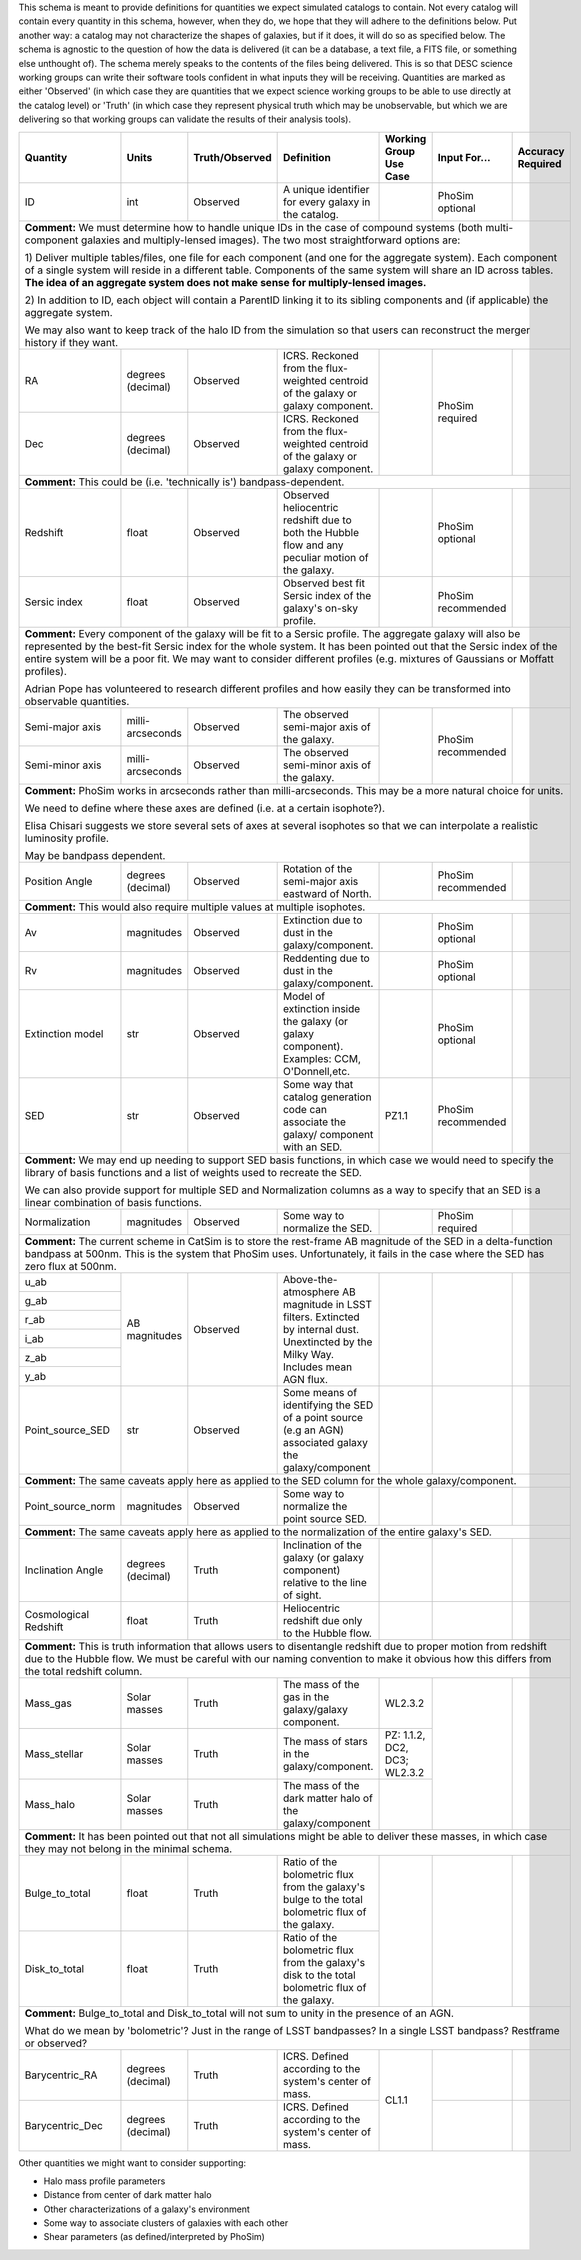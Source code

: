 This schema is meant to provide definitions for quantities we expect simulated catalogs to contain.  Not every
catalog will contain every quantity in this schema, however, when they do, we hope that they will adhere to the
definitions below.  Put another way: a catalog may not characterize the shapes of galaxies, but if it does, it will
do so as specified below.  The schema is agnostic to the question of how the data is delivered (it can be a database,
a text file, a FITS file, or something else unthought of).  The schema merely speaks to the contents of the files
being delivered.  This is so that DESC science working groups can write their software tools confident in what inputs
they will be receiving.  Quantities are marked as either 'Observed' (in which case they are quantities that we expect
science working groups to be able to use directly at the catalog level) or 'Truth' (in which case they represent
physical truth which may be unobservable, but which we are delivering so that working groups can validate the
results of their analysis tools).

+-------------------+------------+----------------+-----------------------------+-----------------+------------+----------+
| Quantity          | Units      | Truth/Observed | Definition                  | Working Group   | Input      | Accuracy |
|                   |            |                |                             | Use Case        | For...     | Required |
+===================+============+================+=============================+=================+============+==========+
| ID                | int        | Observed       | A unique identifier for     |                 | PhoSim     |          |
|                   |            |                | every galaxy in the catalog.|                 | optional   |          |
+-------------------+------------+----------------+-----------------------------+-----------------+------------+----------+
| **Comment:** We must determine how to handle unique IDs in the case of compound systems                                 |
| (both multi-component galaxies and multiply-lensed images).  The two most straightforward options are:                  |
|                                                                                                                         |
| 1) Deliver multiple tables/files, one file for each component (and one for the aggregate system). Each component of     |
| a single system will reside in a different table. Components of the same system will share an ID across tables.         |
| **The idea of an aggregate system does not make sense for multiply-lensed images.**                                     |
|                                                                                                                         |
|                                                                                                                         |
| 2) In addition to ID, each object will contain a ParentID linking it to its sibling components and                      |
| (if applicable) the aggregate system.                                                                                   |
|                                                                                                                         |
| We may also want to keep track of the halo ID from the simulation so that users can reconstruct the merger              |
| history if they want.                                                                                                   |
|                                                                                                                         |
+-------------------+------------+----------------+-----------------------------+-----------------+------------+----------+
| RA                | degrees    | Observed       | ICRS.  Reckoned from the    |                 | PhoSim     |          |
|                   | (decimal)  |                | flux-weighted centroid of   |                 | required   |          |
|                   |            |                | the galaxy or galaxy        |                 |            |          |
|                   |            |                | component.                  |                 |            |          |
+-------------------+------------+----------------+-----------------------------+                 |            |          |
| Dec               | degrees    | Observed       | ICRS.  Reckoned from the    |                 |            |          |
|                   | (decimal)  |                | flux-weighted centroid of   |                 |            |          |
|                   |            |                | the galaxy or galaxy        |                 |            |          |
|                   |            |                | component.                  |                 |            |          |
+-------------------+------------+----------------+-----------------------------+-----------------+------------+----------+
| **Comment:** This could be (i.e. 'technically is') bandpass-dependent.                                                  |
+-------------------+------------+----------------+-----------------------------+-----------------+------------+----------+
| Redshift          | float      | Observed       | Observed heliocentric       |                 | PhoSim     |          |
|                   |            |                | redshift due to both the    |                 | optional   |          |
|                   |            |                | Hubble flow and any         |                 |            |          |
|                   |            |                | peculiar motion of the      |                 |            |          |
|                   |            |                | galaxy.                     |                 |            |          |
+-------------------+------------+----------------+-----------------------------+-----------------+------------+----------+
| Sersic index      | float      | Observed       | Observed best fit Sersic    |                 | PhoSim     |          |
|                   |            |                | index of the galaxy's       |                 | recommended|          |
|                   |            |                | on-sky profile.             |                 |            |          |
+-------------------+------------+----------------+-----------------------------+-----------------+------------+----------+
| **Comment:** Every component of the galaxy will be fit to a Sersic profile.  The aggregate galaxy will also be          |
| represented by the best-fit Sersic index for the whole system.  It has been pointed out that the Sersic index of the    |
| entire system will be a poor fit. We may want to consider different profiles (e.g. mixtures of Gaussians or Moffatt     |
| profiles).                                                                                                              |
|                                                                                                                         |
| Adrian Pope has volunteered to research different profiles and how easily they can be transformed into observable       |
| quantities.                                                                                                             |
+-------------------+------------+----------------+-----------------------------+-----------------+------------+----------+
| Semi-major axis   | milli-     | Observed       | The observed semi-major     |                 | PhoSim     |          |
|                   | arcseconds |                | axis of the galaxy.         |                 | recommended|          |
|                   |            |                |                             |                 |            |          |
+-------------------+------------+----------------+-----------------------------+                 |            |          |
| Semi-minor axis   | milli-     | Observed       | The observed semi-minor     |                 |            |          |
|                   | arcseconds |                | axis of the galaxy.         |                 |            |          |
+-------------------+------------+----------------+-----------------------------+-----------------+------------+----------+
| **Comment:** PhoSim works in arcseconds rather than milli-arcseconds.  This may be a more natural choice for units.     |
|                                                                                                                         |
| We need to define where these axes are defined (i.e. at a certain isophote?).                                           |
|                                                                                                                         |
| Elisa Chisari suggests we store several sets of axes at several isophotes so that we can interpolate a realistic        |
| luminosity profile.                                                                                                     |
|                                                                                                                         |
| May be bandpass dependent.                                                                                              |
+-------------------+------------+----------------+-----------------------------+-----------------+------------+----------+
| Position Angle    | degrees    | Observed       | Rotation of the semi-major  |                 | PhoSim     |          |
|                   | (decimal)  |                | axis eastward of North.     |                 | recommended|          |
+-------------------+------------+----------------+-----------------------------+-----------------+------------+----------+
| **Comment:** This would also require multiple values at multiple isophotes.                                             |
|                                                                                                                         |
+-------------------+------------+----------------+-----------------------------+-----------------+------------+----------+
| Av                | magnitudes | Observed       | Extinction due to dust in   |                 | PhoSim     |          |
|                   |            |                | the galaxy/component.       |                 | optional   |          |
+-------------------+------------+----------------+-----------------------------+-----------------+------------+----------+
| Rv                | magnitudes | Observed       | Reddenting due to dust in   |                 | PhoSim     |          |
|                   |            |                | the galaxy/component.       |                 | optional   |          |
+-------------------+------------+----------------+-----------------------------+-----------------+------------+----------+
| Extinction model  | str        | Observed       | Model of extinction inside  |                 | PhoSim     |          |
|                   |            |                | the galaxy (or galaxy       |                 | optional   |          |
|                   |            |                | component).  Examples: CCM, |                 |            |          |
|                   |            |                | O'Donnell,etc.              |                 |            |          |
+-------------------+------------+----------------+-----------------------------+-----------------+------------+----------+
| SED               | str        | Observed       | Some way that catalog       | PZ1.1           | PhoSim     |          |
|                   |            |                | generation code can         |                 | recommended|          |
|                   |            |                | associate the galaxy/       |                 |            |          |
|                   |            |                | component with an SED.      |                 |            |          |
+-------------------+------------+----------------+-----------------------------+-----------------+------------+----------+
| **Comment:** We may end up needing to support SED basis functions, in which case we would need to specify               |
| the library of basis functions and a list of weights used to recreate the SED.                                          |
|                                                                                                                         |
| We can also provide support for multiple SED and Normalization columns as a way to specify that an SED is a             |
| linear combination of basis functions.                                                                                  |
|                                                                                                                         |
+-------------------+------------+----------------+-----------------------------+-----------------+------------+----------+
| Normalization     | magnitudes | Observed       | Some way to normalize the   |                 | PhoSim     |          |
|                   |            |                | SED.                        |                 | required   |          |
+-------------------+------------+----------------+-----------------------------+-----------------+------------+----------+
| **Comment:** The current scheme in CatSim is to store the rest-frame AB magnitude of the SED in a delta-function        |
| bandpass at 500nm.  This is the system that PhoSim uses. Unfortunately, it fails in the case where the SED has          |
| zero flux at 500nm.                                                                                                     |
+-------------------+------------+----------------+-----------------------------+-----------------+------------+----------+
| u_ab              | AB         | Observed       | Above-the-atmosphere AB     |                 |            |          |
|                   | magnitudes |                | magnitude in LSST filters.  |                 |            |          |
+-------------------+            |                | Extincted by internal dust. |                 |            |          |
| g_ab              |            |                | Unextincted by the Milky    |                 |            |          |
|                   |            |                | Way.  Includes mean AGN     |                 |            |          |
+-------------------+            |                | flux.                       |                 |            |          |
| r_ab              |            |                |                             |                 |            |          |
|                   |            |                |                             |                 |            |          |
+-------------------+            |                |                             |                 |            |          |
| i_ab              |            |                |                             |                 |            |          |
|                   |            |                |                             |                 |            |          |
+-------------------+            |                |                             |                 |            |          |
| z_ab              |            |                |                             |                 |            |          |
|                   |            |                |                             |                 |            |          |
+-------------------+            |                |                             |                 |            |          |
| y_ab              |            |                |                             |                 |            |          |
|                   |            |                |                             |                 |            |          |
+-------------------+------------+----------------+-----------------------------+-----------------+------------+----------+
| Point_source_SED  | str        | Observed       | Some means of identifying   |                 |            |          |
|                   |            |                | the SED of a point source   |                 |            |          |
|                   |            |                | (e.g an AGN) associated     |                 |            |          |
|                   |            |                | galaxy the galaxy/component |                 |            |          |
+-------------------+------------+----------------+-----------------------------+-----------------+------------+----------+
| **Comment:** The same caveats apply here as applied to the SED column for the whole galaxy/component.                   |
+-------------------+------------+----------------+-----------------------------+-----------------+------------+----------+
| Point_source_norm | magnitudes | Observed       | Some way to normalize the   |                 |            |          |
|                   |            |                | point source SED.           |                 |            |          |
|                   |            |                |                             |                 |            |          |
+-------------------+------------+----------------+-----------------------------+-----------------+------------+----------+
| **Comment:** The same caveats apply here as applied to the normalization of the entire galaxy's SED.                    |
+-------------------+------------+----------------+-----------------------------+-----------------+------------+----------+
| Inclination Angle | degrees    | Truth          | Inclination of the galaxy   |                 |            |          |
|                   | (decimal)  |                | (or galaxy component)       |                 |            |          |
|                   |            |                | relative to the line of     |                 |            |          |
|                   |            |                | sight.                      |                 |            |          |
+-------------------+------------+----------------+-----------------------------+-----------------+------------+----------+
| Cosmological      | float      | Truth          | Heliocentric redshift due   |                 |            |          |
| Redshift          |            |                | only to the Hubble flow.    |                 |            |          |
+-------------------+------------+----------------+-----------------------------+-----------------+------------+----------+
| **Comment:** This is truth information that allows users to disentangle redshift due to proper motion from              |
| redshift due to the Hubble flow. We must be careful with our naming convention to make it obvious how this              |
| differs from the total redshift column.                                                                                 |
+-------------------+------------+----------------+-----------------------------+-----------------+------------+----------+
| Mass_gas          | Solar      | Truth          | The mass of the gas in the  | WL2.3.2         |            |          |
|                   | masses     |                | galaxy/galaxy component.    |                 |            |          |
+-------------------+------------+----------------+-----------------------------+-----------------+            |          |
| Mass_stellar      | Solar      | Truth          | The mass of stars in the    | PZ: 1.1.2, DC2, |            |          |
|                   | masses     |                | galaxy/component.           | DC3; WL2.3.2    |            |          |
+-------------------+------------+----------------+-----------------------------+-----------------+            |          |
| Mass_halo         | Solar      | Truth          | The mass of the dark matter |                 |            |          |
|                   | masses     |                | halo of the galaxy/component|                 |            |          |
+-------------------+------------+----------------+-----------------------------+-----------------+------------+----------+
| **Comment:** It has been pointed out that not all simulations might be able to deliver these masses, in which           |
| case they may not belong in the minimal schema.                                                                         |
+-------------------+------------+----------------+-----------------------------+-----------------+------------+----------+
| Bulge_to_total    | float      | Truth          | Ratio of the bolometric     |                 |            |          |
|                   |            |                | flux from the galaxy's bulge|                 |            |          |
|                   |            |                | to the total bolometric flux|                 |            |          |
|                   |            |                | of the galaxy.              |                 |            |          |
+-------------------+------------+----------------+-----------------------------+                 |            |          |
| Disk_to_total     | float      | Truth          | Ratio of the bolometric flux|                 |            |          |
|                   |            |                | from the galaxy's disk to   |                 |            |          |
|                   |            |                | the total bolometric flux of|                 |            |          |
|                   |            |                | the galaxy.                 |                 |            |          |
+-------------------+------------+----------------+-----------------------------+-----------------+------------+----------+
| **Comment:** Bulge_to_total and Disk_to_total will not sum to unity in the presence of an AGN.                          |
|                                                                                                                         |
| What do we mean by 'bolometric'? Just in the range of LSST bandpasses?  In a single LSST bandpass?  Restframe or        |
| observed?                                                                                                               |
+-------------------+------------+----------------+-----------------------------+-----------------+------------+----------+
| Barycentric_RA    | degrees    | Truth          | ICRS.  Defined according to | CL1.1           |            |          |
|                   | (decimal)  |                | the system's center of mass.|                 |            |          |
+-------------------+------------+----------------+-----------------------------+                 +------------+----------+
| Barycentric_Dec   | degrees    | Truth          | ICRS.  Defined according to |                 |            |          |
|                   | (decimal)  |                | the system's center of mass.|                 |            |          |
+-------------------+------------+----------------+-----------------------------+-----------------+------------+----------+

Other quantities we might want to consider supporting:

- Halo mass profile parameters
- Distance from center of dark matter halo
- Other characterizations of a galaxy's environment
- Some way to associate clusters of galaxies with each other
- Shear parameters (as defined/interpreted by PhoSim)
